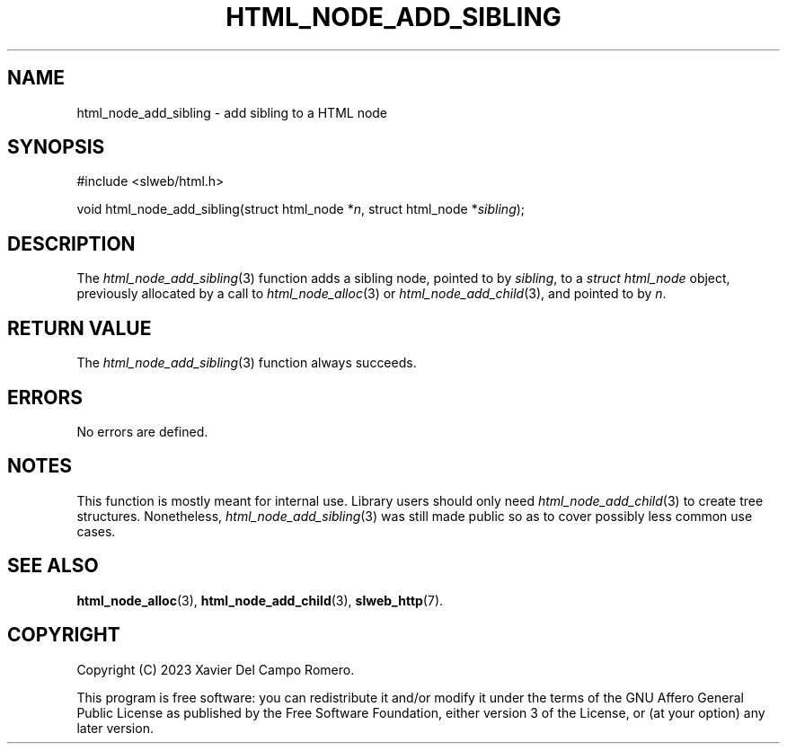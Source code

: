.TH HTML_NODE_ADD_SIBLING 3 2023-09-25 0.1.0 "slweb Library Reference"

.SH NAME
html_node_add_sibling \- add sibling to a HTML node

.SH SYNOPSIS
.LP
.nf
#include <slweb/html.h>
.P
void html_node_add_sibling(struct html_node *\fIn\fP, struct html_node *\fIsibling\fP);
.fi

.SH DESCRIPTION
The
.IR html_node_add_sibling (3)
function adds a sibling node, pointed to by
.IR sibling ,
to a
.I struct html_node
object, previously allocated by a call to
.IR html_node_alloc (3)
or
.IR html_node_add_child (3),
and pointed to by
.IR n .

.SH RETURN VALUE
The
.IR html_node_add_sibling (3)
function always succeeds.

.SH ERRORS
No errors are defined.

.SH NOTES
This function is mostly meant for internal use. Library users should
only need
.IR html_node_add_child (3)
to create tree structures. Nonetheless,
.IR html_node_add_sibling (3)
was still made public so as to cover possibly less common use cases.

.SH SEE ALSO
.BR html_node_alloc (3),
.BR html_node_add_child (3),
.BR slweb_http (7).

.SH COPYRIGHT
Copyright (C) 2023 Xavier Del Campo Romero.
.P
This program is free software: you can redistribute it and/or modify
it under the terms of the GNU Affero General Public License as published by
the Free Software Foundation, either version 3 of the License, or
(at your option) any later version.
